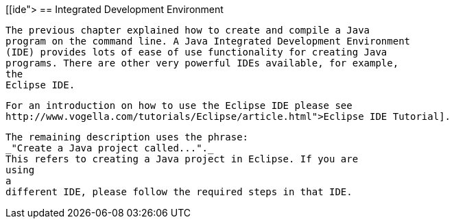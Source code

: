 [[ide">
== Integrated Development Environment
	
		The previous chapter explained how to create and compile a Java
		program on the command line. A Java Integrated Development Environment
		(IDE) provides lots of ease of use functionality for creating Java
		programs. There are other very powerful IDEs available, for example,
		the
		Eclipse IDE.
	
	
		For an introduction on how to use the Eclipse IDE please see
		http://www.vogella.com/tutorials/Eclipse/article.html">Eclipse IDE Tutorial].
	
	
		The remaining description uses the phrase:
		_"Create a Java project called..."._
		This refers to creating a Java project in Eclipse. If you are
		using
		a
		different IDE, please follow the required steps in that IDE.
	
